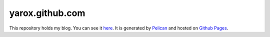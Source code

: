 yarox.github.com
################

This repository holds my blog. You can see it here_. It is generated by Pelican_ and hosted on `Github Pages`_.

.. _here: http://yarox.github.com
.. _Pelican: http://docs.getpelican.com/en/latest/
.. _`Github Pages`: http://pages.github.com
